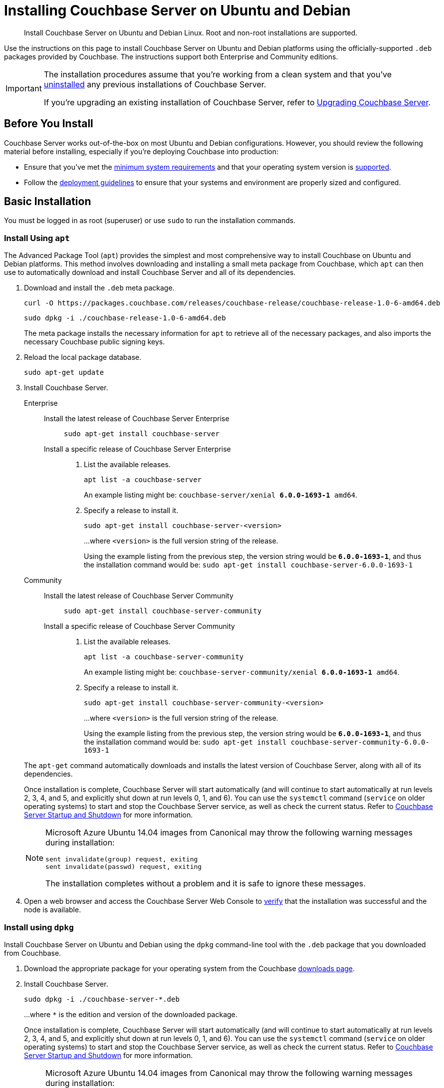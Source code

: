 = Installing Couchbase Server on Ubuntu and Debian
:tabs:

[abstract]
Install Couchbase Server on Ubuntu and Debian Linux.
Root and non-root installations are supported.

Use the instructions on this page to install Couchbase Server on Ubuntu and Debian platforms using the officially-supported `.deb` packages provided by Couchbase.
The instructions support both Enterprise and Community editions.

[IMPORTANT]
====
The installation procedures assume that you're working from a clean system and that you've xref:install-uninstalling.adoc[uninstalled] any previous installations of Couchbase Server.

If you're upgrading an existing installation of Couchbase Server, refer to xref:upgrade.adoc[Upgrading Couchbase Server].
====

== Before You Install

Couchbase Server works out-of-the-box on most Ubuntu and Debian configurations.
However, you should review the following material before installing, especially if you're deploying Couchbase into production:

* Ensure that you've met the xref:plan-for-production.adoc[minimum system requirements] and that your operating system version is xref:install-platforms.adoc[supported].
* Follow the xref:install-production-deployment.adoc[deployment guidelines] to ensure that your systems and environment are properly sized and configured.

== Basic Installation

You must be logged in as root (superuser) or use `sudo` to run the installation commands.

=== Install Using `apt`

The Advanced Package Tool (`apt`) provides the simplest and most comprehensive way to install Couchbase on Ubuntu and Debian platforms.
This method involves downloading and installing a small meta package from Couchbase, which `apt` can then use to automatically download and install Couchbase Server and all of its dependencies.

. Download and install the `.deb` meta package.
+
[source,console]
----
curl -O https://packages.couchbase.com/releases/couchbase-release/couchbase-release-1.0-6-amd64.deb
----
+
[source,console]
----
sudo dpkg -i ./couchbase-release-1.0-6-amd64.deb
----
+
The meta package installs the necessary information for `apt` to retrieve all of the necessary packages, and also imports the necessary Couchbase public signing keys.

. Reload the local package database.
+
[source,console]
----
sudo apt-get update
----

. Install Couchbase Server.
+
[{tabs}] 
==== 
Enterprise:: 
+ 
--
Install the latest release of Couchbase Server Enterprise::
+
[source,console]
----
sudo apt-get install couchbase-server
----
Install a specific release of Couchbase Server Enterprise::
+
. List the available releases.
+
[source,console]
----
apt list -a couchbase-server
----
+
An example listing might be: `couchbase-server/xenial *6.0.0-1693-1* amd64`.
+
. Specify a release to install it.
+
[source,console]
----
sudo apt-get install couchbase-server-<version>
----
+
...where `<version>` is the full version string of the release.
+
Using the example listing from the previous step, the version string would be `*6.0.0-1693-1*`, and thus the installation command would be: `sudo apt-get install couchbase-server-6.0.0-1693-1`
--

Community::
+
-- 
Install the latest release of Couchbase Server Community::
+
[source,console]
----
sudo apt-get install couchbase-server-community
----
Install a specific release of Couchbase Server Community::
+
. List the available releases.
+
[source,console]
----
apt list -a couchbase-server-community
----
+
An example listing might be: `couchbase-server-community/xenial *6.0.0-1693-1* amd64`.
+
. Specify a release to install it.
+
[source,console]
----
sudo apt-get install couchbase-server-community-<version>
----
+
...where `<version>` is the full version string of the release.
+
Using the example listing from the previous step, the version string would be `*6.0.0-1693-1*`, and thus the installation command would be: `sudo apt-get install couchbase-server-community-6.0.0-1693-1`
--
====
+
The `apt-get` command automatically downloads and installs the latest version of Couchbase Server, along with all of its dependencies.
+
Once installation is complete, Couchbase Server will start automatically (and will continue to start automatically at run levels 2, 3, 4, and 5, and explicitly shut down at run levels 0, 1, and 6).
You can use the `systemctl` command (`service` on older operating systems) to start and stop the Couchbase Server service, as well as check the current status.
Refer to xref:startup-shutdown.adoc[Couchbase Server Startup and Shutdown] for more information.
+
[NOTE]
====
Microsoft Azure Ubuntu 14.04 images from Canonical may throw the following warning messages during installation:

[source,console]
----
sent invalidate(group) request, exiting
sent invalidate(passwd) request, exiting
----

The installation completes without a problem and it is safe to ignore these messages.
====

. Open a web browser and access the Couchbase Server Web Console to xref:testing.adoc[verify] that the installation was successful and the node is available.

=== Install using `dpkg`

Install Couchbase Server on Ubuntu and Debian using the `dpkg` command-line tool with the `.deb` package that you downloaded from Couchbase.

. Download the appropriate package for your operating system from the Couchbase https://www.couchbase.com/downloads[downloads page^].

. Install Couchbase Server.
+
[source,console]
----
sudo dpkg -i ./couchbase-server-*.deb
----
+
...where `*` is the edition and version of the downloaded package.
+
Once installation is complete, Couchbase Server will start automatically (and will continue to start automatically at run levels 2, 3, 4, and 5, and explicitly shut down at run levels 0, 1, and 6).
You can use the `systemctl` command (`service` on older operating systems) to start and stop the Couchbase Server service, as well as check the current status.
Refer to xref:startup-shutdown.adoc[Couchbase Server Startup and Shutdown] for more information.
+
[NOTE]
====
Microsoft Azure Ubuntu 14.04 images from Canonical may throw the following warning messages during installation:

[source,console]
----
sent invalidate(group) request, exiting
sent invalidate(passwd) request, exiting
----

The installation completes without a problem and it is safe to ignore these messages.
====

. Open a web browser and access the Couchbase Server Web Console to xref:testing.adoc[verify] that the installation was successful and the node is available.


[#deb-nonroot-nonsudo]
== Installing as non-root, non-sudo

// Removing the note as this has been verified by QE to be production ready
// <p>Installation on Ubuntu as non-root, non-sudo user is used only for development purposes.</p>
// <note type="important">This installation method is intended only for development purposes and is
// not supported in production.</note>
// <p>Only 64 bit systems are supported.</p>

A non-root, non-sudo installation will run Couchbase Server and all Couchbase Server command-line tools.

NOTE: Only 64 bit systems are supported.

. After downloading the Couchbase Server DEB package, go to the directory where it is located and extract it:
+
[source,bash]
----
dpkg-deb -x couchbase-server-version.deb $HOME
----
+
In the directory where you extracted the files, you will see [.path]_/opt_ and [.path]_/etc_ subdirectories.

. After you extract the Couchbase Server installation files, go to the subdirectory:
+
[source,bash]
----
cd opt/couchbase
----

. Run the following script to relocate the Couchbase Server installation to the present working directory (PWD):
+
[source,bash]
----
./bin/install/reloc.sh `pwd`
----
+
This allows you to continue the installation as a non-root, non-sudo user.

. To run the server use
+
[source,bash]
----
./bin/couchbase-server -- -noinput -detached
----

. To stop the server use
+
[source,bash]
----
./bin/couchbase-server -k
----
